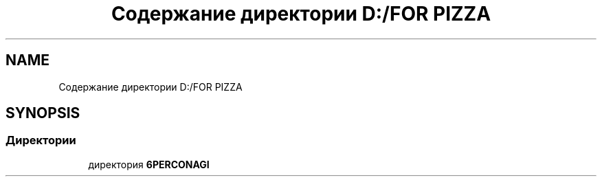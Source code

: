 .TH "Содержание директории D:/FOR PIZZA" 3 "Чт 11 Янв 2018" "My Project" \" -*- nroff -*-
.ad l
.nh
.SH NAME
Содержание директории D:/FOR PIZZA
.SH SYNOPSIS
.br
.PP
.SS "Директории"

.in +1c
.ti -1c
.RI "директория \fB6PERCONAGI\fP"
.br
.in -1c
